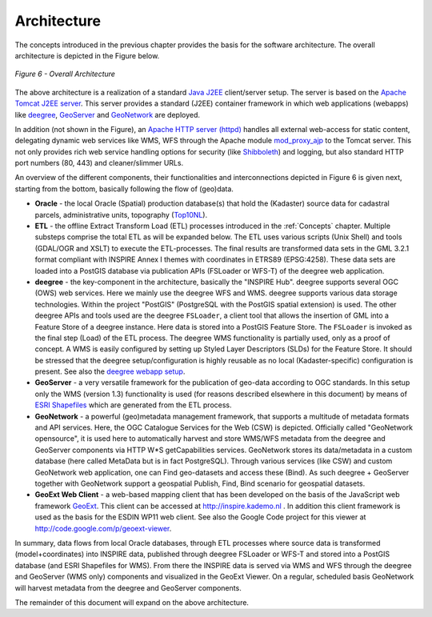 .. _architecture:


************
Architecture
************

The concepts introduced in the previous chapter provides the basis for
the software architecture. The overall architecture is depicted in the Figure below.

.. figure:: _static/inspire-phase2-arch.png
   :align: center
   :width: 650 px

   *Figure 6 - Overall Architecture*

The above architecture is a realization of a standard `Java J2EE <http://java.sun.com/j2ee/overview.html>`_ client/server setup.
The server is based on the `Apache Tomcat J2EE server <http://tomcat.apache.org/>`_. This server
provides a standard (J2EE) container framework in which web applications (webapps) like
`deegree <http://deegree.org>`_, `GeoServer <http://geoserver.org>`_
and `GeoNetwork <http://geonetwork-opensource.org>`_ are deployed.

In addition (not shown in the Figure),
an `Apache HTTP server (httpd) <http://httpd.apache.org/>`_
handles all external web-access for static content, delegating
dynamic web services like WMS, WFS through the Apache module `mod_proxy_ajp <http://httpd.apache.org/docs/2.2/mod/mod_proxy_ajp.html>`_
to the Tomcat server.
This not only provides rich web service handling options for security (like `Shibboleth <http://shibboleth.internet2.edu/>`_) and
logging, but also standard HTTP port numbers (80, 443) and cleaner/slimmer URLs.

An overview of the different components, their functionalities and interconnections depicted
in Figure 6 is given next, starting from the bottom, basically following the flow of
(geo)data.

* **Oracle** - the local Oracle (Spatial) production database(s) that hold the (Kadaster) source data
  for cadastral parcels, administrative units, topography (`Top10NL <http://www.kadaster.nl/top10nl/>`_).

* **ETL** - the offline Extract Transform Load (ETL) processes introduced in the :ref:`Concepts` chapter. Multiple substeps
  comprise the total ETL as will be expanded below. The ETL uses various scripts (Unix Shell) and tools (GDAL/OGR and
  XSLT) to execute the ETL-processes. The final results are transformed data sets in the GML 3.2.1 format compliant
  with INSPIRE Annex I themes with coordinates in ETRS89 (EPSG:4258). These data sets are loaded
  into a PostGIS database via publication APIs (FSLoader or WFS-T) of the deegree web application.

* **deegree** - the key-component in the architecture, basically the "INSPIRE Hub". deegree supports several
  OGC (OWS) web services. Here we mainly use the deegree WFS and WMS. deegree supports various data storage technologies.
  Within the project "PostGIS" (PostgreSQL with the PostGIS spatial extension) is used.
  The other deegree APIs and tools used are
  the deegree ``FSLoader``, a client tool that allows the insertion of GML into a
  Feature Store of a deegree instance. Here data is stored into a PostGIS Feature Store.
  The ``FSLoader`` is invoked as the final step (Load) of the ETL process.
  The deegree WMS functionality is partially used, only as a proof of concept.
  A WMS is easily configured by setting up Styled Layer Descriptors (SLDs) for the
  Feature Store. It should be stressed that the deegree setup/configuration is highly
  reusable as no local (Kadaster-specific) configuration is present. See also the
  `deegree webapp setup <http://code.google.com/p/inspire-foss/source/browse/#svn%2Ftrunk%2Fwebapps%2Fdeegree3>`_.

* **GeoServer** - a very versatile framework for the publication of geo-data according
  to OGC standards. In this setup only the WMS (version 1.3) functionality is used (for reasons described elsewhere
  in this document) by means of `ESRI Shapefiles <http://en.wikipedia.org/wiki/Shapefile>`_ which are generated from
  the ETL process.

* **GeoNetwork** - a powerful (geo)metadata management framework, that supports a multitude
  of metadata formats and API services. Here, the OGC Catalogue Services for the Web (CSW) is depicted.
  Officially called "GeoNetwork opensource", it is used here to automatically harvest and store
  WMS/WFS metadata from the deegree and GeoServer components via HTTP W*S getCapabilities services.
  GeoNetwork stores its data/metadata in a
  custom database (here called MetaData but is in fact PostgreSQL). Through various services (like CSW) and
  custom GeoNetwork web application, one can Find geo-datasets and access these (Bind).
  As such deegree + GeoServer together with GeoNetwork support a geospatial Publish, Find, Bind
  scenario for geospatial datasets.

* **GeoExt Web Client** - a web-based mapping client that has been developed on the basis of
  the JavaScript web framework `GeoExt <http://geoext.org>`_. This client can be accessed at
  http://inspire.kademo.nl . In addition this client framework is used as the basis for
  the ESDIN WP11 web client. See also the Google Code project for this viewer
  at http://code.google.com/p/geoext-viewer.

In summary, data flows from local Oracle databases, through ETL processes
where source data is transformed (model+coordinates) into INSPIRE data,
published through deegree FSLoader or WFS-T and stored into a PostGIS database (and ESRI Shapefiles for WMS).
From there the INSPIRE data is served via WMS and WFS through the deegree and GeoServer (WMS only) components
and visualized in the GeoExt Viewer.  On a regular, scheduled basis GeoNetwork will
harvest metadata from the deegree and GeoServer components.

The remainder of this document will expand on the above architecture.






